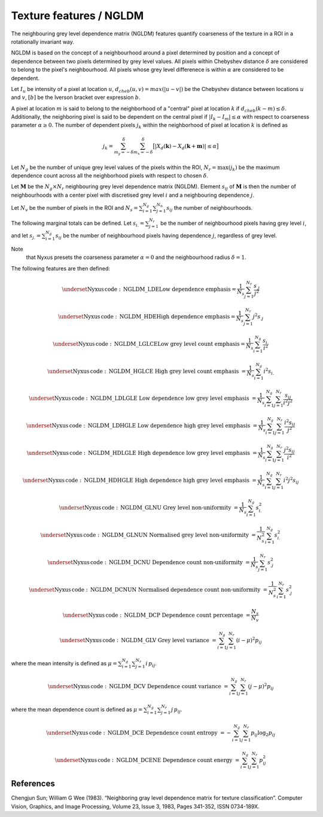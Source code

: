 
Texture features / NGLDM
=============================================================================

The neighbouring grey level dependence matrix (NGLDM) features quantify coarseness of the texture in a ROI in a rotationally invariant way. 

NGLDM is based on the concept of a neighbourhood around a pixel determined by position and a concept of dependence between two pixels determined by grey level values. All pixels within Chebyshev distance :math:`\delta`
are considered to belong to the pixel's neighbourhood. All pixels whose grey level differenece is within :math:`\alpha` are considered to be dependent. 
 
Let :math:`I_u` be intensity of a pixel at location :math:`u`, 
:math:`d_{cheb}(u,v) = max(|u-v|)` be the Chebyshev distance between locations :math:`u` and :math:`v`, 
:math:`[ b ]` be the Iverson bracket over expression :math:`b`.
  
A pixel at location :math:`m` is said to belong to the neighborhood of 
a "central" pixel at location :math:`k` if :math:`d_{cheb} (k-m) \leq \delta`. Additionally, the neighboring pixel is said to be dependent on the central pixel if :math:`|I_k - I_m| \leq \alpha` with respect to 
coarseness parameter :math:`\alpha \geq 0`. The number of dependent pixels :math:`j_k` within the neighborhood of pixel at location :math:`k` is defined as 
 
.. math:: j_k = \sum_{m_y{=}-\delta}^\delta \sum_{m_x{=}-\delta}^\delta \big[|X_{d}(\mathbf{k})-X_{d}(\mathbf{k}+\mathbf{m})| \leq \alpha\big]

Let  
:math:`N_g` be the number of unique grey level values of the pixels within the ROI, 
:math:`N_r=\text{max}(j_k)` be the maximum dependence count across all the neighborhood pixels with respect to chosen :math:`\delta`.

Let
:math:`\mathbf{M}` be the
:math:`N_g \times N_r` neighbouring grey level dependence matrix (NGLDM). Element :math:`s_{ij}` of :math:`\mathbf{M}` is
then the number of neighbourhoods with a center pixel with discretised
grey level :math:`i` and a neighbouring dependence :math:`j`.

Let
:math:`N_v` be the number of pixels in the ROI and
:math:`N_s = \sum_{i=1}^{N_g}\sum_{j=1}^{N_n} s_{ij}` the number of
neighbourhoods.
 
The following marginal totals can be defined. Let
:math:`s_{i.}=\sum_{j=1}^{N_r}` be the number of neighbourhood pixels having grey level :math:`i`, and let
:math:`s_{j.}=\sum_{i=1}^{N_g}s_{ij}` be the number of neighbourhood pixels having dependence :math:`j`, regardless of grey level. 

Note 
  that Nyxus presets the coarseness parameter :math:`\alpha=0` 
  and the neighbourhood radius :math:`\delta=1`.
  
The following features are then defined:

.. math::
	\underset{\mathrm{Nyxus \, code: \, NGLDM\_LDE}} {\textup{Low dependence emphasis}} = \frac{1}{N_s} \sum_{j=1}^{N_r} \frac{s_{.j}}{j^2}

.. math::
	\underset{\mathrm{Nyxus \, code: \, NGLDM\_HDE}} {\textup{High dependence emphasis}} = \frac{1}{N_s} \sum_{j=1}^{N_r} j^2 s_{.j}

.. math::
	\underset{\mathrm{Nyxus \, code: \, NGLDM\_LGLCE}} {\textup{Low grey level count emphasis}}= \frac{1}{N_s} \sum_{i=1}^{N_g} \frac{s_{i.}}{i^2}

.. math::
	\underset{\mathrm{Nyxus \, code: \, NGLDM\_HGLCE}} {\textup{  High grey level count emphasis  }} = \frac{1}{N_s} \sum_{i=1}^{N_g} i^2 s_{i.}

.. math::
	\underset{\mathrm{Nyxus \, code: \, NGLDM\_LDLGLE  }} {\textup{  Low dependence low grey level emphasis  }} = \frac{1}{N_s} \sum_{i=1}^{N_g} \sum_{j=1}^{N_r} \frac{s_{ij}}{i^2 j^2}

.. math::
	\underset{\mathrm{Nyxus \, code: \, NGLDM\_LDHGLE  }} {\textup{  Low dependence high grey level emphasis  }} = \frac{1}{N_s} \sum_{i=1}^{N_g} \sum_{j=1}^{N_r} \frac{i^2 s_{ij}}{j^2}

.. math::
	\underset{\mathrm{Nyxus \, code: \, NGLDM\_HDLGLE  }} {\textup{  High dependence low grey level emphasis  }} = \frac{1}{N_s} \sum_{i=1}^{N_g} \sum_{j=1}^{N_r} \frac{j^2 s_{ij}}{i^2}

.. math::
	\underset{\mathrm{Nyxus \, code: \, NGLDM\_HDHGLE  }} {\textup{  High dependence high grey level emphasis  }} = \frac{1}{N_s} \sum_{i=1}^{N_g} \sum_{j=1}^{N_r} i^2 j^2 s_{ij}

.. math::
	\underset{\mathrm{Nyxus \, code: \, NGLDM\_GLNU  }} {\textup{  Grey level non-uniformity  }} = \frac{1}{N_s} \sum_{i=1}^{N_g} s_{i.}^2

.. math::
	\underset{\mathrm{Nyxus \, code: \, NGLDM\_GLNUN  }} {\textup{  Normalised grey level non-uniformity  }} = \frac{1}{N_s^2} \sum_{i=1}^{N_g} s_{i.}^2

.. math::
	\underset{\mathrm{Nyxus \, code: \, NGLDM\_DCNU  }} {\textup{  Dependence count non-uniformity  }} = \frac{1}{N_s} \sum_{j=1}^{N_r} s_{.j}^2

.. math::
	\underset{\mathrm{Nyxus \, code: \, NGLDM\_DCNUN  }} {\textup{  Normalised dependence count non-uniformity  }} = \frac{1}{N_s^2} \sum_{i=1}^{N_r} s_{.j}^2

.. math::
	\underset{\mathrm{Nyxus \, code: \, NGLDM\_DCP  }} {\textup{  Dependence count percentage  }} = \frac{N_s}{N_v}

.. math::
	\underset{\mathrm{Nyxus \, code: \, NGLDM\_GLV  }} {\textup{  Grey level variance  }} =  \sum_{i=1}^{N_g} \sum_{j=1}^{N_r} (i-\mu)^2 p_{ij}

where the mean intensity is defined as  :math:`\mu = \sum_{i=1}^{N_g} \sum_{j=1}^{N_r} i\,p_{ij}`.

.. math::
	\underset{\mathrm{Nyxus \, code: \, NGLDM\_DCV  }} {\textup{  Dependence count variance  }} = \sum_{i=1}^{N_g} \sum_{j=1}^{N_r} (j-\mu)^2 p_{ij}

where the mean dependence count is defined as :math:`\mu = \sum_{i=1}^{N_g} \sum_{j=1}^{N_r} j\,p_{ij}`.

.. math::
	\underset{\mathrm{Nyxus \, code: \, NGLDM\_DCE  }} {\textup{  Dependence count entropy  }} = - \sum_{i=1}^{N_g} \sum_{j=1}^{N_r} p_{ij} \log_2 p_{ij}

.. math::
	\underset{\mathrm{Nyxus \, code: \, NGLDM\_DCENE  }} {\textup{  Dependence count energy  }} = \sum_{i=1}^{N_g} \sum_{j=1}^{N_r} p_{ij}^2


References
----------

Chengjun Sun; William G Wee (1983). “Neighboring gray level dependence matrix for texture classification”. 
Computer Vision, Graphics, and Image Processing, Volume 23, Issue 3, 1983, Pages 341-352, ISSN 0734-189X.
